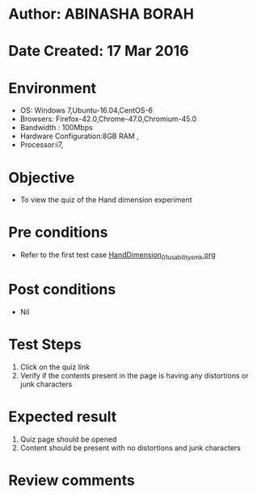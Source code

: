 * Author: ABINASHA BORAH
* Date Created: 17 Mar 2016
* Environment
  - OS: Windows 7,Ubuntu-16.04,CentOS-6
  - Browsers: Firefox-42.0,Chrome-47.0,Chromium-45.0
  - Bandwidth : 100Mbps
  - Hardware Configuration:8GB RAM , 
  - Processor:i7,

* Objective
  - To view the quiz of the Hand dimension experiment

* Pre conditions
  - Refer to the first test case [[https://github.com/Virtual-Labs/ergonomics-iitg/blob/master/test-cases/integration_test-cases/Hand%20Dimension/HandDimension_01_usability_smk.org][HandDimension_01_usability_smk.org]]
* Post conditions
   - Nil
* Test Steps
  1. Click on the quiz link
  2. Verify if the contents present in the page is having any distortions or junk characters

* Expected result
  1. Quiz page should be opened
  2. Content should be present with no distortions and junk characters	

* Review comments
